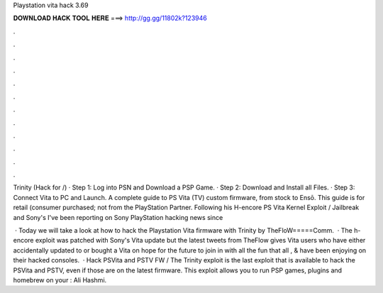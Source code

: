Playstation vita hack 3.69



𝐃𝐎𝐖𝐍𝐋𝐎𝐀𝐃 𝐇𝐀𝐂𝐊 𝐓𝐎𝐎𝐋 𝐇𝐄𝐑𝐄 ===> http://gg.gg/11802k?123946



.



.



.



.



.



.



.



.



.



.



.



.

Trinity (Hack for /) · Step 1: Log into PSN and Download a PSP Game. · Step 2: Download and Install all Files. · Step 3: Connect Vita to PC and Launch. A complete guide to PS Vita (TV) custom firmware, from stock to Ensō. This guide is for retail (consumer purchased; not from the PlayStation Partner. Following his H-encore PS Vita Kernel Exploit / Jailbreak and Sony's I've been reporting on Sony PlayStation hacking news since 

 · Today we will take a look at how to hack the Playstation Vita firmware with Trinity by TheFloW=====Comm.  · The h-encore exploit was patched with Sony's Vita update but the latest tweets from TheFlow gives Vita users who have either accidentally updated to or bought a Vita on hope for the future to join in with all the fun that all , & have been enjoying on their hacked consoles.  · Hack PSVita and PSTV FW / The Trinity exploit is the last exploit that is available to hack the PSVita and PSTV, even if those are on the latest firmware. This exploit allows you to run PSP games, plugins and homebrew on your : Ali Hashmi.
